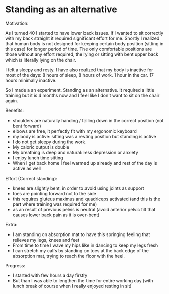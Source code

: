 * Standing as an alternative

Motivation:

As I turned 40 I started to have lower back issues.
If I wanted to sit correctly with my back straight it required significant effort for me.
Shortly I realized that human body is not designed for keeping certain body position (sitting in this case) for longer period of time.
The only comfortable positions are those without any effort required, the lying or sitting with bent upper back which is literally
lying on the chair.

I felt a sleepy and resty. I have also realized that my body is inactive for most of the days: 8 hours of sleep, 8 hours of work. 1 hour
in the car. 17 hours minimally inactive.

So I made a an experiment. Standing as an alternative. It required a little training but it is 4 months now and I feel like
I don't want to sit on the chair again.

Benefits:

- shoulders are naturally handing / falling down in the correct position (not bent forward)
- elbows are free, it perfectly fit with my ergonomic keyboard
- my body is active: sitting was a resting position but standing is active
- I do not get sleepy during the work
- My caloric output is double
- My breathing is deep and natural: less depression or anxiety
- I enjoy lunch time sitting
- When I get back home I feel warmed up already and rest of the day is active as well

Effort (Correct standing):

- knees are slightly bent, in order to avoid using joints as support
- toes are pointing forward not to the side
- this requires gluteus maximus and quadriceps activated (and this is the part where training was required for me)
- as an result of previous pelvis is neutral (avoid anterior pelvic tilt that causes lower back pain as it is over-bent)

Extra:

- I am standing on absorption mat to have this springing feeling that relieves my legs, knees and feet
- From time to time I wave my hips like in dancing to keep my legs fresh
- I can stretch my calfs by standing on toes at the back edge of the absorption mat, trying to reach the floor with the heel.

Progress:

- I started with few hours a day firstly
- But than I was able to lengthen the time for entire working day (with lunch break of course when I really enjoyed resting in sit)

[[../patterns/images/20220104_072151.jpg]]
